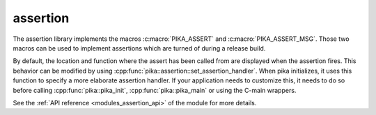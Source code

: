 ..
    Copyright (c) 2018 The STE||AR-Group

    SPDX-License-Identifier: BSL-1.0
    Distributed under the Boost Software License, Version 1.0. (See accompanying
    file LICENSE_1_0.txt or copy at http://www.boost.org/LICENSE_1_0.txt)

.. _modules_assertion:

=========
assertion
=========

The assertion library implements the macros :c:macro:`PIKA_ASSERT` and
:c:macro:`PIKA_ASSERT_MSG`. Those two macros can be used to implement assertions
which are turned of during a release build.

By default, the location and function where the assert has been called from are
displayed when the assertion fires. This behavior can be modified by using
:cpp:func:`pika::assertion::set_assertion_handler`. When pika initializes, it uses
this function to specify a more elaborate assertion handler. If your application
needs to customize this, it needs to do so before calling
:cpp:func:`pika::pika_init`, :cpp:func:`pika::pika_main` or using the C-main
wrappers.


See the :ref:`API reference <modules_assertion_api>` of the module for more
details.
